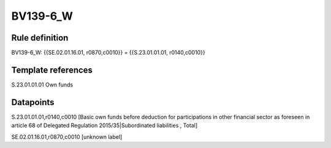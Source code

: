 =========
BV139-6_W
=========

Rule definition
---------------

BV139-6_W: {{SE.02.01.16.01, r0870,c0010}} = {{S.23.01.01.01, r0140,c0010}}


Template references
-------------------

S.23.01.01.01 Own funds


Datapoints
----------

S.23.01.01.01,r0140,c0010 [Basic own funds before deduction for participations in other financial sector as foreseen in article 68 of Delegated Regulation 2015/35|Subordinated liabilities , Total]

SE.02.01.16.01,r0870,c0010 [unknown label]


